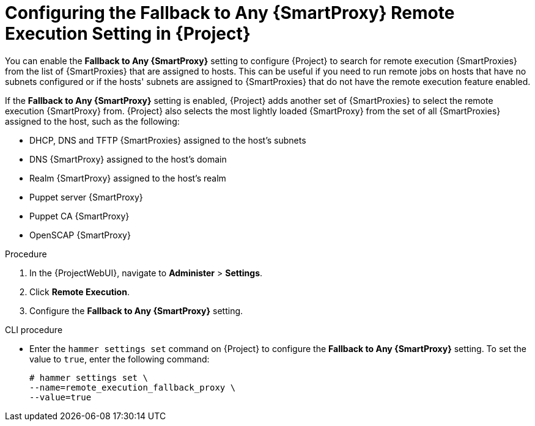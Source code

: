 [id="Configuring_the_Fallback_to_any_{smart-proxy-context}_Remote_Execution_Setting_in_{project-context}_{context}"]
= Configuring the Fallback to Any {SmartProxy} Remote Execution Setting in {Project}

You can enable the *Fallback to Any {SmartProxy}* setting to configure {Project} to search for remote execution {SmartProxies} from the list of {SmartProxies} that are assigned to hosts.
This can be useful if you need to run remote jobs on hosts that have no subnets configured or if the hosts' subnets are assigned to {SmartProxies} that do not have the remote execution feature enabled.

If the *Fallback to Any {SmartProxy}* setting is enabled, {Project} adds another set of {SmartProxies} to select the remote execution {SmartProxy} from.
{Project} also selects the most lightly loaded {SmartProxy} from the set of all {SmartProxies} assigned to the host, such as the following:

* DHCP, DNS and TFTP {SmartProxies} assigned to the host's subnets
* DNS {SmartProxy} assigned to the host's domain
* Realm {SmartProxy} assigned to the host's realm
* Puppet server {SmartProxy}
* Puppet CA {SmartProxy}
* OpenSCAP {SmartProxy}

.Procedure
. In the {ProjectWebUI}, navigate to *Administer* > *Settings*.
. Click *Remote Execution*.
. Configure the *Fallback to Any {SmartProxy}* setting.

.CLI procedure
* Enter the `hammer settings set` command on {Project} to configure the *Fallback to Any {SmartProxy}* setting.
To set the value to `true`, enter the following command:
+
[options="nowrap", subs="+quotes,verbatim,attributes"]
----
# hammer settings set \
--name=remote_execution_fallback_proxy \
--value=true
----
